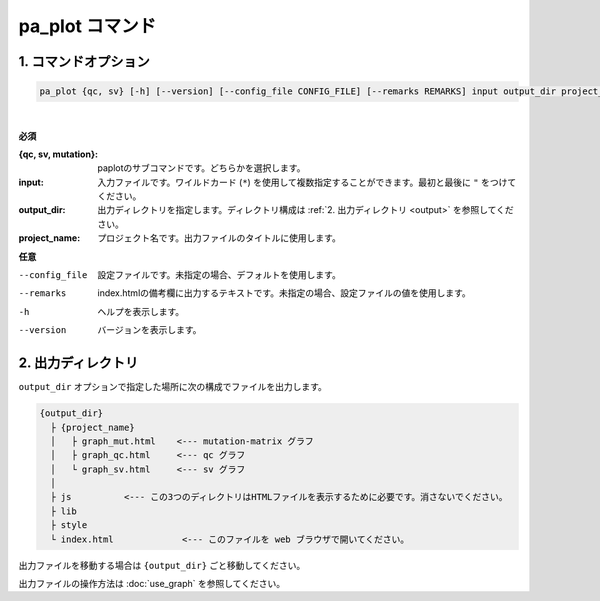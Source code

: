 ************************
pa_plot コマンド
************************

------------------------
1. コマンドオプション 
------------------------

.. code-block:: bash

  pa_plot {qc, sv} [-h] [--version] [--config_file CONFIG_FILE] [--remarks REMARKS] input output_dir project_name

|

**必須**

:{qc, sv, mutation}:
  paplotのサブコマンドです。どちらかを選択します。

:input:
  入力ファイルです。ワイルドカード (``*``) を使用して複数指定することができます。最初と最後に ``"`` をつけてください。

:output_dir:
  出力ディレクトリを指定します。ディレクトリ構成は :ref:`2. 出力ディレクトリ <output>` を参照してください。

:project_name:
  プロジェクト名です。出力ファイルのタイトルに使用します。

**任意**

--config_file        設定ファイルです。未指定の場合、デフォルトを使用します。
--remarks            index.htmlの備考欄に出力するテキストです。未指定の場合、設定ファイルの値を使用します。
-h                   ヘルプを表示します。
--version            バージョンを表示します。

.. _output:

---------------------
2. 出力ディレクトリ
---------------------

``output_dir`` オプションで指定した場所に次の構成でファイルを出力します。

.. code-block:: bash

  {output_dir}
    ├ {project_name}
    │   ├ graph_mut.html    <--- mutation-matrix グラフ
    │   ├ graph_qc.html     <--- qc グラフ
    │   └ graph_sv.html     <--- sv グラフ
    │
    ├ js          <--- この3つのディレクトリはHTMLファイルを表示するために必要です。消さないでください。
    ├ lib
    ├ style
    └ index.html             <--- このファイルを web ブラウザで開いてください。


出力ファイルを移動する場合は ``{output_dir}`` ごと移動してください。

出力ファイルの操作方法は :doc:`use_graph` を参照してください。


